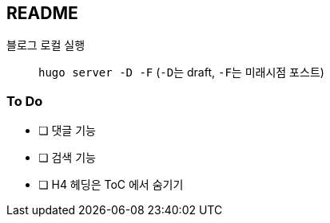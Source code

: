 == README
:toc:

블로그 로컬 실행::
  ``hugo server -D -F`` (``-D``는 draft, ``-F``는 미래시점 포스트)

=== To Do
* [ ] 댓글 기능
* [ ] 검색 기능
* [ ] H4 헤딩은 ToC 에서 숨기기
